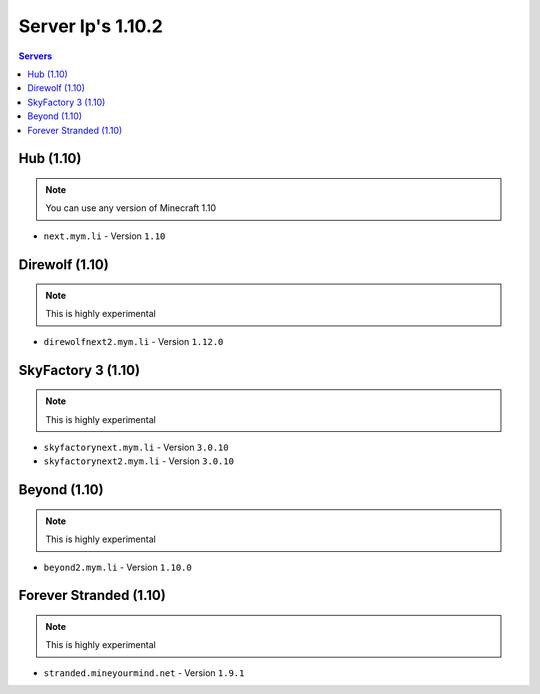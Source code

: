 =================
Server Ip's 1.10.2
=================
.. contents:: Servers
  :depth: 2
  :local:
  

Hub (1.10)
^^^^^^^^^^
.. note:: You can use any version of Minecraft 1.10
* ``next.mym.li`` - Version ``1.10``

Direwolf (1.10)
^^^^^^^^^^^^^^^
.. note:: This is highly experimental
* ``direwolfnext2.mym.li`` - Version ``1.12.0``

SkyFactory 3 (1.10)
^^^^^^^^^^^^^^^
.. note:: This is highly experimental
* ``skyfactorynext.mym.li`` - Version ``3.0.10``
* ``skyfactorynext2.mym.li`` - Version ``3.0.10``

Beyond (1.10)
^^^^^^^^^^^^^^^
.. note:: This is highly experimental
* ``beyond2.mym.li`` - Version ``1.10.0``

Forever Stranded (1.10)
^^^^^^^^^^^^^^^
.. note:: This is highly experimental
* ``stranded.mineyourmind.net`` - Version ``1.9.1``
